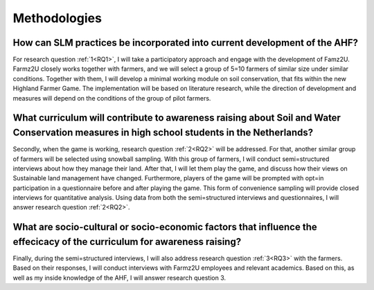 .. _methodology:

Methodologies
=============

.. _RQ1:

How can SLM practices be incorporated into current development of the AHF?
-------------------------------------------------------------------------------

For research question :ref:`1<RQ1>`, I will take a participatory
approach and engage with the development of Famz2U. Farmz2U closely
works together with farmers, and we will select a group of 5=10 farmers
of similar size under similar conditions. Together with them, I will
develop a minimal working module on soil conservation, that fits within
the new Highland Farmer Game. The implementation will be based on
literature research, while the direction of development and measures
will depend on the conditions of the group of pilot farmers.

.. _RQ2:

What curriculum will contribute to awareness raising about Soil and Water Conservation measures in high school students in the Netherlands?
-------------------------------------------------------------------------------------------------------------------------------------------

Secondly, when the game is working, research question :ref:`2<RQ2>`
will be addressed. For that, another similar group of farmers will be
selected using snowball sampling. With this group of farmers, I will
conduct semi=structured interviews about how they manage their land.
After that, I will let them play the game, and discuss how their views
on Sustainable land management have changed. Furthermore, players of the
game will be prompted with opt=in participation in a questionnaire
before and after playing the game. This form of convenience sampling
will provide closed interviews for quantitative analysis. Using data
from both the semi=structured interviews and questionnaires, I will
answer research question :ref:`2<RQ2>`.

.. _RQ3:

What are socio-cultural or socio-economic factors that influence the effecicacy of the curriculum for awareness raising?
------------------------------------------------------------------------------------------------------------------------

Finally, during the semi=structured interviews, I will also address
research question :ref:`3<RQ3>` with the farmers. Based on their
responses, I will conduct interviews with Farmz2U employees and relevant
academics. Based on this, as well as my inside knowledge of the AHF, I
will answer research question 3.